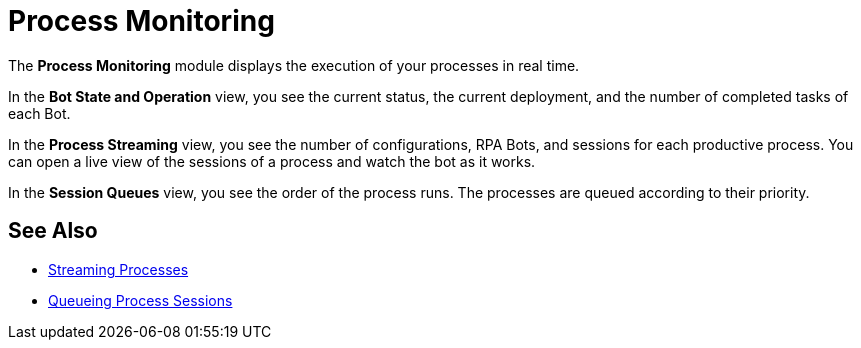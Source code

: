 

= Process Monitoring

The *Process Monitoring* module displays the execution of your processes in real time.

In the *Bot State and Operation* view, you see the current status, the current deployment, and the number of completed tasks of each Bot.

In the *Process Streaming* view, you see the number of configurations, RPA Bots, and sessions for each productive process. You can open a live view of the sessions of a process and watch the bot as it works.

In the *Session Queues* view, you see the order of the process runs. The processes are queued according to their priority.

== See Also

//* xref:processmonitoring-overview.adoc[Process Monitoring]
* xref:processmonitoring-stream.adoc[Streaming Processes]
* xref:processmonitoring-queue.adoc[Queueing Process Sessions]
